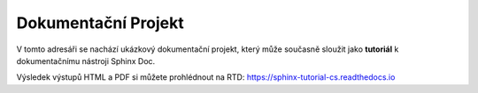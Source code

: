 
Dokumentační Projekt
====================

V tomto adresáři se nachází ukázkový dokumentační projekt, který může současně
sloužit jako **tutoriál** k dokumentačnímu nástroji Sphinx Doc.

Výsledek výstupů HTML a PDF si můžete prohlédnout na RTD: https://sphinx-tutorial-cs.readthedocs.io
